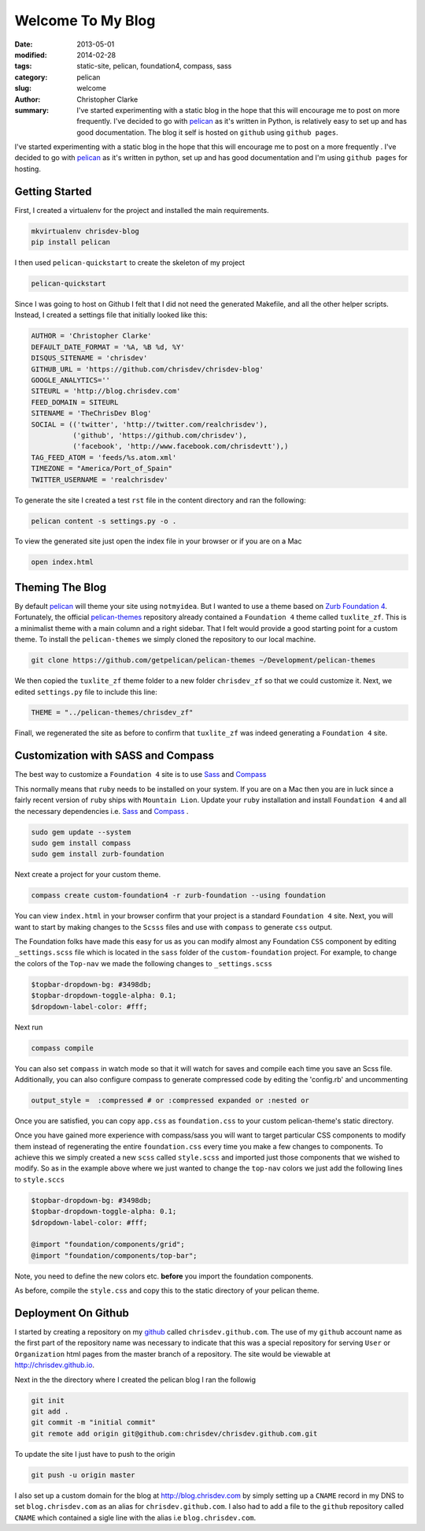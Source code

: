 Welcome To My Blog
###################

:date: 2013-05-01
:modified: 2014-02-28
:tags: static-site, pelican, foundation4, compass, sass
:category: pelican
:slug: welcome
:author: Christopher Clarke
:summary:  I've started experimenting with a static blog in the hope that 
           this will encourage me to post on more frequently. 
           I've decided to go with `pelican`_ as it's written in Python, 
           is relatively easy to set up and has good documentation.  
           The blog it self is hosted on ``github`` using ``github pages``.


I've started experimenting with a static blog in the hope that this will
encourage me to post on a more frequently . I've decided to go with
`pelican`_ as it's written in python, set up and has good documentation and
I'm using ``github pages`` for hosting.

.. _pelican : https://github.com/getpelican/pelican

Getting Started
----------------
First, I created a virtualenv for
the project and installed the main requirements.

.. code-block:: sh

    mkvirtualenv chrisdev-blog
    pip install pelican


I then used ``pelican-quickstart`` to create the skeleton of my project

.. code-block:: sh

   pelican-quickstart

Since I was going to host on Github I felt that I did not need the
generated Makefile, and all the other helper scripts.
Instead, I created a settings file that initially
looked like this:

.. code-block:: python

    AUTHOR = 'Christopher Clarke'
    DEFAULT_DATE_FORMAT = '%A, %B %d, %Y'
    DISQUS_SITENAME = 'chrisdev'
    GITHUB_URL = 'https://github.com/chrisdev/chrisdev-blog'
    GOOGLE_ANALYTICS=''
    SITEURL = 'http://blog.chrisdev.com'
    FEED_DOMAIN = SITEURL
    SITENAME = 'TheChrisDev Blog'
    SOCIAL = (('twitter', 'http://twitter.com/realchrisdev'),
              ('github', 'https://github.com/chrisdev'),
              ('facebook', 'http://www.facebook.com/chrisdevtt'),)
    TAG_FEED_ATOM = 'feeds/%s.atom.xml'
    TIMEZONE = "America/Port_of_Spain"
    TWITTER_USERNAME = 'realchrisdev'

To generate the site I created a test ``rst`` file in the content directory
and ran the following:

.. code-block:: bash

    pelican content -s settings.py -o .

To view the generated site just open the index file in your browser or if you are
on a Mac

.. code-block:: sh

    open index.html

Theming The Blog
-----------------

By default `pelican`_  will theme your site using ``notmyidea``. 
But I wanted to use a theme based on `Zurb Foundation 4`_.
Fortunately,  the official `pelican-themes`_ repository already contained
a ``Foundation 4`` theme called ``tuxlite_zf``.
This is a minimalist theme with a main column and a right sidebar.
That I felt would provide a good starting point for a custom theme. 
To install the
``pelican-themes`` we simply cloned the repository to our local machine.

.. code-block:: sh

  git clone https://github.com/getpelican/pelican-themes ~/Development/pelican-themes

We then copied the ``tuxlite_zf`` theme folder to a new folder  ``chrisdev_zf``
so that we could customize it. Next,  we edited  ``settings.py``
file to include this line:

.. code-block:: python

    THEME = "../pelican-themes/chrisdev_zf"

Finall, we regenerated the site as before to confirm that ``tuxlite_zf`` was
indeed generating a ``Foundation 4`` site.


Customization with SASS and Compass
-----------------------------------
The best way to customize a ``Foundation 4`` site is to use
Sass_ and Compass_

.. _Compass: http://compass-style.org
.. _Sass: http://sass-lang.com/

This normally means that ``ruby`` needs to be installed on your system.
If you are on a Mac then you are in luck since a fairly recent version of 
``ruby`` ships with ``Mountain Lion``.
Update your ``ruby`` installation and install ``Foundation 4`` and all the
necessary dependencies i.e. Sass_ and Compass_ .

.. code-block:: sh

    sudo gem update --system
    sudo gem install compass
    sudo gem install zurb-foundation


Next create a project for
your custom theme.

.. code-block:: sh

    compass create custom-foundation4 -r zurb-foundation --using foundation

You can view ``index.html`` in your browser confirm that your project is
a standard ``Foundation 4`` site. Next, you will want to start 
by making changes to the ``Scsss`` files and  use
with ``compass`` to generate ``css`` output.

The Foundation folks have made this easy for us as you can
modify almost any Foundation ``CSS`` component by editing ``_settings.scss`` 
file which is located in the ``sass`` 
folder of the ``custom-foundation`` project.
For example, to change the colors of the ``Top-nav`` we made the following 
changes to ``_settings.scss``

.. code-block:: ruby

    $topbar-dropdown-bg: #3498db;
    $topbar-dropdown-toggle-alpha: 0.1;
    $dropdown-label-color: #fff;

Next run

.. code-block:: sh

     compass compile

You can also set ``compass`` in watch mode so that it
will watch for saves and compile each time you save an Scss file.
Additionally, you can also configure compass to generate compressed code
by editing the 'config.rb'
and uncommenting

.. code-block:: sh

   output_style =  :compressed # or :compressed expanded or :nested or

Once you are satisfied, you can copy ``app.css`` as ``foundation.css`` to your
custom pelican-theme's static directory. 

Once you have gained more experience with compass/sass you will want to 
target particular CSS components to modify them instead of 
regenerating the entire 
``foundation.css`` every time you make a few changes to components. 
To achieve this we
simply created a new ``scss`` called ``style.scss`` and imported just those 
components that we wished to modify. 
So as in the example above where we just wanted to change the
``top-nav`` colors we just add the following lines to  ``style.sccs``

.. code-block:: ruby

    $topbar-dropdown-bg: #3498db;
    $topbar-dropdown-toggle-alpha: 0.1;
    $dropdown-label-color: #fff;
    
    @import "foundation/components/grid";
    @import "foundation/components/top-bar";

Note, you need to define the new colors etc. **before** you
import the foundation components.

As before, compile the  ``style.css`` and copy this 
to the static directory of your pelican theme.


.. _Zurb Foundation 4 : http://foundation.zurb.com

.. _`pelican-themes` : https://github.com/getpelican/pelican-themes

Deployment On Github
--------------------
I started by creating a repository on my `github <http://github.com>`_
called ``chrisdev.github.com``.
The use of my ``github`` account name as the first part of the 
repository name was necessary to indicate that this was a special repository 
for serving ``User`` or ``Organization`` html pages from the master branch of a
repository. The site would be viewable at http://chrisdev.github.io.

Next in the the directory where I created the pelican blog I ran the followig

.. code-block:: sh

    git init
    git add .
    git commit -m "initial commit"
    git remote add origin git@github.com:chrisdev/chrisdev.github.com.git

To update the site I just have to push to the origin

.. code-block:: sh

    git push -u origin master

I also set up a custom domain for the blog at http://blog.chrisdev.com 
by simply setting up a ``CNAME`` record in my DNS  
to set  ``blog.chrisdev.com`` as an alias for ``chrisdev.github.com``. 
I also had to add a file to the ``github`` repository  called 
``CNAME`` which contained 
a sigle line with the alias i.e  ``blog.chrisdev.com``.

